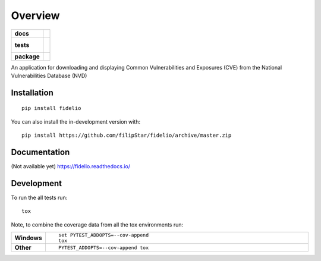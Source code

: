 ========
Overview
========

.. start-badges

.. list-table::
    :stub-columns: 1

    * - docs
      - |docs|
    * - tests
      - |
        |
    * - package
      - | |commits-since|
.. |docs| image:: https://readthedocs.org/projects/fidelio/badge/?style=flat
    :target: https://readthedocs.org/projects/fidelio
    :alt: Documentation Status

.. |commits-since| image:: https://img.shields.io/github/commits-since/filipStar/fidelio/v0.0.1.svg
    :alt: Commits since latest release
    :target: https://github.com/filipStar/fidelio/compare/v0.0.1...master



.. end-badges

An application for downloading and displaying Common Vulnerabilities and Exposures (CVE) from the National Vulnerabilities Database (NVD)

Installation
============

::

    pip install fidelio

You can also install the in-development version with::

    pip install https://github.com/filipStar/fidelio/archive/master.zip


Documentation
=============

(Not available yet)
https://fidelio.readthedocs.io/


Development
===========

To run the all tests run::

    tox

Note, to combine the coverage data from all the tox environments run:

.. list-table::
    :widths: 10 90
    :stub-columns: 1

    - - Windows
      - ::

            set PYTEST_ADDOPTS=--cov-append
            tox

    - - Other
      - ::

            PYTEST_ADDOPTS=--cov-append tox
            
